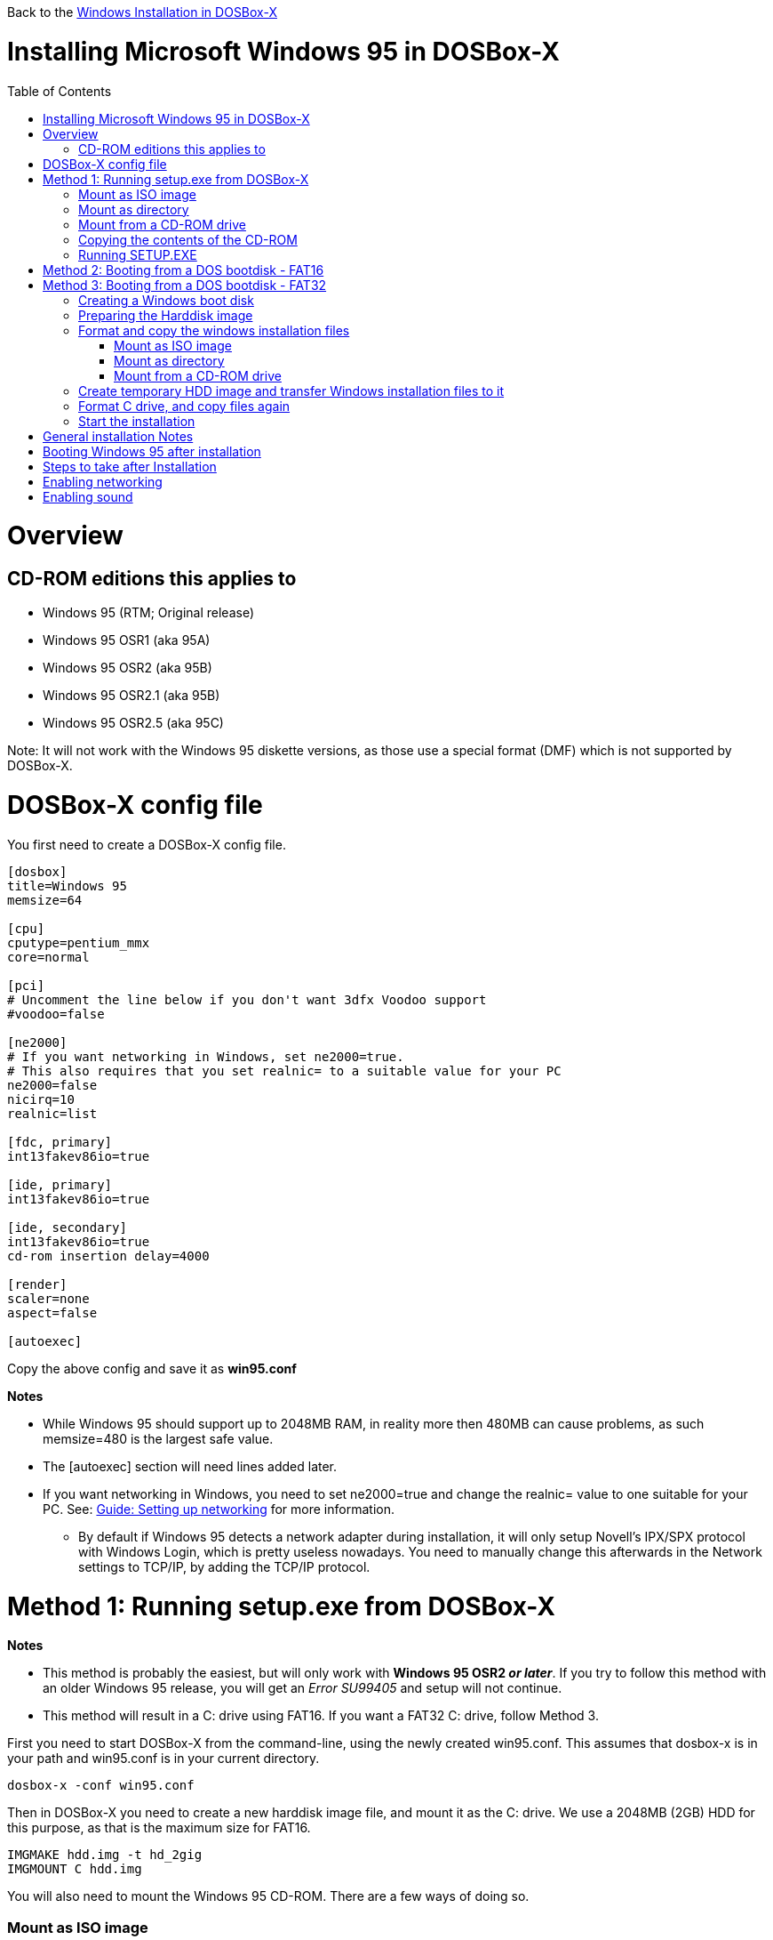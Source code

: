 :toc: macro

Back to the link:Guide%3AWindows-in-DOSBox‐X[Windows Installation in DOSBox-X]

# Installing Microsoft Windows 95 in DOSBox-X

toc::[]

# Overview
## CD-ROM editions this applies to

* Windows 95 (RTM; Original release)
* Windows 95 OSR1 (aka 95A)
* Windows 95 OSR2 (aka 95B)
* Windows 95 OSR2.1 (aka 95B)
* Windows 95 OSR2.5 (aka 95C)

Note: It will not work with the Windows 95 diskette versions, as those use a special format (DMF) which is not supported by DOSBox-X.

# DOSBox-X config file
You first need to create a DOSBox-X config file.
....
[dosbox]
title=Windows 95
memsize=64

[cpu]
cputype=pentium_mmx
core=normal

[pci]
# Uncomment the line below if you don't want 3dfx Voodoo support
#voodoo=false

[ne2000]
# If you want networking in Windows, set ne2000=true.
# This also requires that you set realnic= to a suitable value for your PC
ne2000=false
nicirq=10
realnic=list

[fdc, primary]
int13fakev86io=true

[ide, primary]
int13fakev86io=true

[ide, secondary]
int13fakev86io=true
cd-rom insertion delay=4000

[render]
scaler=none
aspect=false

[autoexec]
....

Copy the above config and save it as *win95.conf*

*Notes*

* While Windows 95 should support up to 2048MB RAM, in reality more then 480MB can cause problems, as such memsize=480 is the largest safe value.
* The [autoexec] section will need lines added later.
* If you want networking in Windows, you need to set ne2000=true and change the realnic= value to one suitable for your PC. See:
 link:Guide%3A-Setting-up-networking-in-DOSBox-X[Guide: Setting up networking] for more information.
** By default if Windows 95 detects a network adapter during installation, it will only setup Novell's IPX/SPX protocol with Windows Login, which is pretty useless nowadays. You need to manually change this afterwards in the Network settings to TCP/IP, by adding the TCP/IP protocol.

# Method 1: Running setup.exe from DOSBox-X
*Notes*

* This method is probably the easiest, but will only work with *Windows 95 OSR2 _or later_*. If you try to follow this method with an older Windows 95 release, you will get an _Error SU99405_ and setup will not continue.
* This method will result in a C: drive using FAT16. If you want a FAT32 C: drive, follow Method 3.

First you need to start DOSBox-X from the command-line, using the newly created win95.conf. This assumes that dosbox-x is in your path and win95.conf is in your current directory.
....
dosbox-x -conf win95.conf
....
Then in DOSBox-X you need to create a new harddisk image file, and mount it as the C: drive. We use a 2048MB (2GB) HDD for this purpose, as that is the maximum size for FAT16.
....
IMGMAKE hdd.img -t hd_2gig
IMGMOUNT C hdd.img
....

You will also need to mount the Windows 95 CD-ROM. There are a few ways of doing so.

### Mount as ISO image
If you have a copy of the Windows 95 CD-ROM as an ISO (or a cue/bin pair), you can mount it as follows:
....
IMGMOUNT D Win95.iso
....

### Mount as directory
If instead you have the contents of the Windows 95 CD-ROM copied to your harddisk, in a directory 'win95', you can mount it as follows:
....
MOUNT D win95 -t cdrom
....

### Mount from a CD-ROM drive
If your running Windows, you can put the Windows 95 CD-ROM in your CD or DVD drive and directly access it from DOSBox-X. In this example, we assume the optical drive is D: on your windows installation, and your also mounting it as D: in DOSBox-X.

....
MOUNT D D:\ -t cdrom
....

## Copying the contents of the CD-ROM
While not strictly necessary, as it is possible to run SETUP.EXE directly from the CD-ROM (as long as you have the CD-ROM automatically mounted in your [autoexec] section of the config file), it is recommended to copy the installation files (contents of the WIN95 directory on the CD-ROM) to your HDD image, as it will prevent Windows 95 from asking for the CD-ROM when it needs additional files later.

....
XCOPY D:\WIN95 C:\WIN95 /I /E
....

## Running SETUP.EXE
We can now run SETUP.EXE, but we need to start it with the ```/IS``` parameter to disable the ScanDisk function as it will otherwise fail to successfully scan the DOSBox-X Z: drive.

....
C:
CD \WIN95
SETUP /IS
....

Now run through the install process, until it reboots and your back at the DOSBox-X ```Z:\``` prompt. At this point close DOSBox-X, and edit your win95.conf config file. At the end of the file, in the [autoexec] section, add the following two lines:

....
IMGMOUNT C hdd.img
BOOT -L C
....

Save the config file, and at the command-prompt you can type the following to continue the installation process. This is also the command you use, after the installation is finished, to start Windows 95 in DOSBox-X.

....
dosbox-x -conf win95.conf
....

# Method 2: Booting from a DOS bootdisk - FAT16

*Notes*

* This method should work with any Windows 95 CD-ROM version (at least the Full Retail and OEM versions), but does require that you have a DOS boot disk image.
* The DOS boot disk needs to be version 5.0 or later.

TBD... (basically the same as method 3, but without having to do a manual fdisk/format)

# Method 3: Booting from a DOS bootdisk - FAT32

*Notes*

* If you want to have your C: drive as FAT32, you need to have a MS-DOS 7.1 boot disk with the corresponding FDISK and FORMAT utilities.
* You need to have at least *Windows 95 OSR2*, as older releases lack FAT32 support.

## Creating a Windows boot disk
If you don't have a Windows 95 OSR2 (or later) or Windows 98 boot disk (may also be called a MS-DOS 7.1 boot disk), the easiest way to make such a boot disk with the necessary utilities, is to let Windows 95 OSR2 (or later) or Windows 98 create one for you.

In Windows, select "Start" followed by "Settings" and then "Control Panel". Double-click the "Add/Remove Programs" icon. Once it is started, select the "Startup disk" tab and click on "Create Disk...". Now follow the prompts.

## Preparing the Harddisk image
First you need to start DOSBox-X from the command-line, using the newly created win95.conf. This assumes that dosbox-x is in your path and win95.conf is in your current directory.
....
dosbox-x -conf win95.conf
....
Then in DOSBox-X you need to create a new harddisk image file, and mount it as drive 2 (IDE primary master). You cannot simply mount it a "C" as the integrated DOS in DOSBox-X has no support for partitions over 2GB, or the FAT32 filesystem.

This FAT32 example uses a 4GB partition. According to Microsoft the official maximum size is 32GB, but in actuality FAT32 can support up to 2TB. However, sizes larger then 128GB are not supported by the generic IDE driver in Windows 95. Larger sizes may be possible with 3rd party drivers, but are not covered here.
....
IMGMAKE hdd.img -t hd_4gig
IMGMOUNT 2 hdd.img -size 512,63,130,1023 -fs none
....

Note: If you create a different sized HDD, pay close attention to the output of ```IMGMAKE``` and write down the sectors, heads and cylinders as you will need them to access the harddisk from here on. The ``IMGMOUNT`` size parameter should be specified as: ``-size 512,<sectors>,<heads>,<cylinders>``.

Now let's boot from the MS-DOS 7.1 boot disk and create a partition.
....
BOOT bootdisk.img
....
Once MS-DOS is booted, first check if you have the right version.
....
A:\>ver

Windows 95. [Version 4.00.1111]
....
The above example is from *Windows 95 OSR2*, and is the minimum version needed to support FAT32. If you get a LOWER version number, you need to get a different bootdisk.

Now run FDISK to create a DOS partition.
....
A:\>FDISK
....
If the HDD image you created is larger then 512MB, FDISK will prompt you if you want to enable large disk support. Confirm that you want to enable large disk support by pressing Y.

Now your in the FDISK main menu, select the following options:

* option 1 - Create DOS partition or Logical DOS Drive
* option 1 - Create Primary DOS Partition

Confirm that you want to use the maximum available size for the primary DOS partition by pressing Y. After this press ESC twice and your back at the MS-DOS prompt.

From the DOSBox-X menu bar, select Main followed by "Reset guest system" and your back at the DOSBox-X ```Z:\>``` prompt.

##  Format and copy the windows installation files

You will also create a temporary HDD image, and transfer the contents of the CD-ROM to this temporary HDD image. This way we do not have to worry about having to setup IDE CD-ROM support in MS-DOS.

You will also need to mount the Windows 95 CD-ROM. There are a few ways of doing so.

### Mount as ISO image
If you have a copy of the Windows 95 CD-ROM as an ISO (or a cue/bin pair), you can mount it as follows:
....
IMGMOUNT E Win95.iso
....

### Mount as directory
If instead you have the contents of the Windows 95 CD-ROM copied to your harddisk, in a directory 'win95', you can mount it as follows:
....
MOUNT E win95 -t cdrom
....

### Mount from a CD-ROM drive
If your running Windows, you can put the Windows 95 CD-ROM in your CD or DVD drive and directly access it from DOSBox-X. In this example, we assume the optical drive is D: on your windows installation, and your also mounting it as D: in DOSBox-X.

....
MOUNT E D:\ -t cdrom
....
## Create temporary HDD image and transfer Windows installation files to it
Run the following commands to create a temporary HDD image and mount it. You can delete this file afterwards.

....
IMGMAKE temp-hdd.img -t hd -size 160
MOUNT D temp-hdd.img
....

You will now copy the contents of the CD-ROM to the temporary HDD image.

....
XCOPY E:\WIN95 D:\WIN95 /I /E
....

## Format C drive, and copy files again
Boot from the bootdisk again
....
BOOT bootdisk.img
....

At the MS-DOS prompt format the C drive and transfer system files

....
FORMAT C: /S
....

Copy the Windows installation files from the temporary HDD (Drive D:) to the C: drive.
....
MKDIR C:\WIN95
COPY D:\WIN95\*.* C:\WIN95
COPY A:\*.SYS C:
....
## Start the installation
Now close DOSBox-X, and edit the win95.conf config file and add the following two lines to the [autoexec] section at the end:
....
IMGMOUNT 2 hdd.img -size 512,63,130,1023 -fs none
BOOT -L C
....

Start DOSBox-X from the command-line with the following command:

....
dosbox-x -conf win95.conf
....

DOSBox-X will start, and you will briefly see a Windows 95 boot logo appear, after which you will get the MS-DOS prompt. Now type the following commands to start the actual installation:

....
CD WIN95
SETUP
....

The Windows installation will now take place.

# General installation Notes

* Some parts of the installation can take a considerable amount of time. You can speed this up somewhat by using the DOSBox-X Turbo mode from the drop-down menu select "CPU" followed by "Turbo (Fast Forward)". But if you decide to use this, be sure to disable Turbo mode whenever you need to enter data or make choices, as it can cause spurious keypresses to be registered causing undesirable effects.
* When creating your HDD image with ```IMGMAKE```, instead of specifying a custom size, you can choose a pre-defined template. The advantage of using a pre-defined template in combination with an unsupported partition layout or filesystem (e.g. FAT32) is that you don't have to specify the sector-size, sectors, heads and cylinders each time you mount the HDD. The pre-defined HDD templates can be seen by running ```IMGMAKE``` without arguments.
** Example: If you create a custom 4GB size HDD image:
*** ```IMGMAKE hdd.img -t hd -size 4096 -nofs```
*** ```MOUNT 2 hdd.img -size 512,63,130,1023 -fs none```
** Example: If using a pre-defined HDD template:
*** ```IMGMAKE hdd.img -t hd_4gig -nofs```
*** ```MOUNT 2 hdd.img -fs none```
* If you get a prompt stating that C:\WINDOWS already exists, ignore it, and continue the installation.
* During the installation it may ask you if you have a CD-ROM, Network card or sound card that you want it to scan for. You may want to select to scan for a soundcard, as otherwise it may not detect your soundcard (sometimes it does, sometimes it doesn't). Likewise, if you have NE2000 enabled in your DOSBox-X config file, you may also want to check the Network adapter box. Your DOSBox-X CD-ROM will be detected regardless if you check it's box or not.
* In case you installed Windows 95 OSR2.5 you may have noticed that you did not get IE4 and the Active Desktop features. This is because this is an optional install. On the CD, simply run \WIN95\IE4SETUP.EXE to install it. While there is no real advantage to either feature, installing it does bring some new and updated libraries such as MSVCRT.DLL and COMCTL32.DLL that some programs need.

# Booting Windows 95 after installation
After the installation is finished, you can start Windows 95 from the command-prompt with the following command:

....
dosbox-x -conf win95.conf
....

# Steps to take after Installation
Once Windows 95 is installed, here is some additional software you may want to install or update:

* Install Unofficial Windows 95 OSR2 Service Pack 1.05
* Install/Update to Internet Explorer 5.5SP2 (rarely needed)
* Install WinG 1.0 (needed by just a few games, and those games typically include it)
* Install/Update to DirectX 8.0a (this will also update your video and audio drivers)
* Install/Update to Windows Media Player 6.4
* Install/Update to Adobe Flash Player 7.0.73
* Install Apple Quicktime 5.0.5
* Install the link:https://www.philscomputerlab.com/drivers-for-voodoo.html[3dfx Voodoo 3.01.00 reference drivers]

link:https://msfn.org/board/topic/176623-last-versions-of-software-for-windows-95/[Forum thread about: Last versions of software for Windows 95]

# Enabling networking
If you enabled NE2000 support in the DOSBox-X config file, you will probably want to enable TCP/IP. Go to "Start", "Settings" and "Control Panel" and double-click on "Network".
On the Configuration tab, you should see a "NE2000 Compatible" network adapter listed.

If this is not the case, close the Network settings, and in "Control Panel", double-click "Add New Hardware", and let the wizard detect hardware. It should find the NE2000 adapter and install the drivers. Once it is finished, open the "Network" settings again.

In the Network settings, you can optionally remove the "IPX/SPX-compatible Protocol" that was automatically installed, as your unlikely to need it nowadays. Now click the Add button, and select "Protocol" and click "Add...". In the "Select Network Protocol" window, select "Microsoft" as the Manufacturer and "TCP/IP" as the protocol, and click OK.

By default it will try to get it's network configuration over DHCP, if you need to manually specify the settings, highlight "TCP/IP", and click the "Properties" button.

Once your finished, Click OK to close the Network settings window, and the TCP/IP driver will be installed, and Windows will prompt you to restart your computer. Confirm, and Windows 95 will reboot. After the reboot you should have working TCP/IP networking.

# Enabling sound
The Windows 95 installer does not always detect the presence of a sound card, as the emulated soundcard in DOSBox-X does not support PnP. If you do not have sound support, go to "Start", "Settings" and "Control Panel" and double-click on "Add New Hardware". Now simply follow the guide and let it install support for any devices that it detects.
